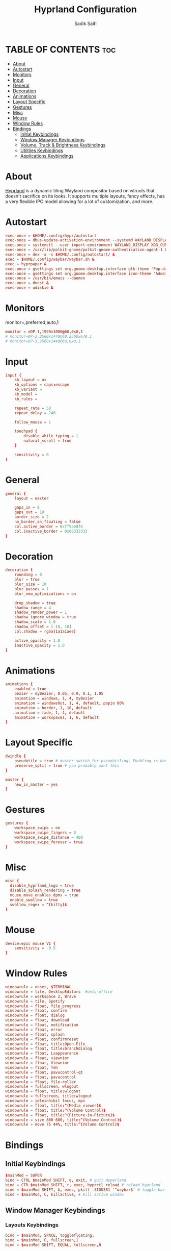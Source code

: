 #+TITLE: Hyprland Configuration
#+AUTHOR: Sadik Saifi
#+DESCRIPTION: This is the configuration for Hyprland compositor(wayland).
#+PROPERTY: header-args :tangle hyprland.conf
#+STARTUP: showeverything

* TABLE OF CONTENTS :toc:
- [[#about][About]]
- [[#autostart][Autostart]]
- [[#monitors][Monitors]]
- [[#input][Input]]
- [[#general][General]]
- [[#decoration][Decoration]]
- [[#animations][Animations]]
- [[#layout-specific][Layout Specific]]
- [[#gestures][Gestures]]
- [[#misc][Misc]]
- [[#mouse][Mouse]]
- [[#window-rules][Window Rules]]
- [[#bindings][Bindings]]
  - [[#initial-keybindings][Initial Keybindings]]
  - [[#window-manager-keybindings][Window Manager Keybindings]]
  - [[#volume-track--brightness-keybindings][Volume, Track & Brightness Keybindings]]
  - [[#utilities-keybindings][Utilities Keybindings]]
  - [[#applications-keybindings][Applications Keybindings]]

* About
[[https://hyprland.org/][Hyprland]] is a dynamic tiling Wayland compositor based on wlroots that doesn't sacrifice on its looks.
It supports multiple layouts, fancy effects, has a very flexible IPC model allowing for a lot of customization, and more.

* Autostart

#+BEGIN_SRC conf
exec-once = $HOME/.config/hypr/autostart
exec-once = dbus-update-activation-environment --systemd WAYLAND_DISPLAY XDG_CURRENT_DESKTOP
exec-once = systemctl --user import-environment WAYLAND_DISPLAY XDG_CURRENT_DESKTOP
exec-once = /usr/lib/polkit-gnome/polkit-gnome-authentication-agent-1 &
exec-once = dex -a -s $HOME/.config/autostart/ &
exec = $HOME/.config/waybar/waybar.sh &
exec = hyprpaper &
exec-once = gsettings set org.gnome.desktop.interface gtk-theme 'Pop-dark' &
exec-once = gsettings set org.gnome.desktop.interface icon-theme 'Adwaita' &
exec-once = /usr/bin/emacs --daemon
exec-once = dunst &
exec-once = udiskie &
#+END_SRC

* Monitors
monitor=,preferred,auto,1

#+BEGIN_SRC conf
monitor = eDP-1,1920x1080@60,0x0,1
# monitor=DP-2,2560x1440@60,2560x670,1
# monitor=DP-3,2560x1440@60,0x0,1
#+END_SRC

* Input

#+BEGIN_SRC conf
input {
    kb_layout = us
    kb_options = caps:escape
    kb_variant =
    kb_model =
    kb_rules =

    repeat_rate = 50
    repeat_delay = 240

    follow_mouse = 1

    touchpad {
        disable_while_typing = 1
        natural_scroll = true
    }

    sensitivity = 0
}
#+END_SRC

* General

#+BEGIN_SRC conf
general {
    layout = master

    gaps_in = 8
    gaps_out = 18
    border_size = 2
    no_border_on_floating = false
    col.active_border = 0xff9aedfe
    col.inactive_border = 0x66333333
}
#+END_SRC

* Decoration

#+BEGIN_SRC conf
decoration {
    rounding = 0
    blur = true
    blur_size = 10
    blur_passes = 1
    blur_new_optimizations = on

    drop_shadow = true
    shadow_range = 4
    shadow_render_power = 1
    shadow_ignore_window = true
    shadow_scale = 1.0
    shadow_offset = [-10, 10]
    col.shadow = rgba(1a1a1aee)

    active_opacity = 1.0
    inactive_opacity = 1.0
}
#+END_SRC

* Animations

#+BEGIN_SRC conf
animations {
    enabled = true
    bezier = myBezier, 0.05, 0.9, 0.1, 1.05
    animation = windows, 1, 4, myBezier
    animation = windowsOut, 1, 4, default, popin 80%
    animation = border, 1, 10, default
    animation = fade, 1, 4, default
    animation = workspaces, 1, 6, default
}
#+END_SRC

* Layout Specific

#+BEGIN_SRC conf
dwindle {
    pseudotile = true # master switch for pseudotiling. Enabling is bound to mainMod + P in the keybinds section below
    preserve_split = true # you probably want this
}

master {
    new_is_master = yes
}
#+END_SRC

* Gestures

#+BEGIN_SRC conf
gestures {
    workspace_swipe = on
    workspace_swipe_fingers = 3
    workspace_swipe_distance = 400
    workspace_swipe_forever = true
}
#+END_SRC

* Misc

#+BEGIN_SRC conf
misc {
  disable_hyprland_logo = true
  disable_splash_rendering = true
  mouse_move_enables_dpms = true
  enable_swallow = true
  swallow_regex = ^(kitty)$
}
#+END_SRC

* Mouse

#+BEGIN_SRC conf
device:epic mouse V1 {
    sensitivity = -0.5
}
#+END_SRC

* Window Rules

#+BEGIN_SRC conf
windowrule = unset, $TERMINAL
windowrule = tile, DesktopEditors  #only-office
windowrule = workspace 2, Brave
windowrule = tile, Spotify
windowrule = float, file_progress
windowrule = float, confirm
windowrule = float, dialog
windowrule = float, download
windowrule = float, notification
windowrule = float, error
windowrule = float, splash
windowrule = float, confirmreset
windowrule = float, title:Open File
windowrule = float, title:branchdialog
windowrule = float, Lxappearance
windowrule = float, viewnior
windowrule = float, Viewnior
windowrule = float, feh
windowrule = float, pavucontrol-qt
windowrule = float, pavucontrol
windowrule = float, file-roller
windowrule = fullscreen, wlogout
windowrule = float, title:wlogout
windowrule = fullscreen, title:wlogout
windowrule = idleinhibit focus, mpv
windowrule = float, title:^(Media viewer)$
windowrule = float, title:^(Volume Control)$
windowrule = float, title:^(Picture-in-Picture)$
windowrule = size 800 600, title:^(Volume Control)$
windowrule = move 75 44%, title:^(Volume Control)$
#+END_SRC

* Bindings

** Initial Keybindings

#+BEGIN_SRC conf
$mainMod = SUPER
bind = CTRL $mainMod SHIFT, q, exit, # quit Hyperland
bind = CTR $mainMod SHIFT, r, exec, hyprctl reload # reload hyprland
bind = $mainMod SHIFT, b, exec, pkill -SIGUSR1 '^waybar$' # toggle bar
bind = $mainMod, C, killactive, # Kill active window
#+END_SRC

** Window Manager Keybindings

*** Layouts Keybindings

#+BEGIN_SRC conf
bind = $mainMod, SPACE, togglefloating,
bind = $mainMod, F, fullscreen,1
bind = $mainMod SHIFT, EQUAL, fullscreen,0
#+END_SRC

*** Move Focus

#+BEGIN_SRC conf
bind = $mainMod, h, movefocus, l
bind = $mainMod, l, movefocus, r
bind = $mainMod, k, movefocus, u
bind = $mainMod, j, movefocus, d
#+END_SRC

*** Master Layout Keybindings

#+BEGIN_SRC conf
bind = $mainMod SHIFT, Return, layoutmsg, swapwithmaster
bind = $mainMod, i, layoutmsg, addmaster
bind = $mainMod, d, layoutmsg, removemaster
#+END_SRC

*** Workspaces Keybindings
+ Switch workspaces with mainMod + [0-9]
+ Move active window to a workspace with mainMod + SHIFT + [0-9]

#+BEGIN_SRC conf
bind = $mainMod, 1, workspace, 1
bind = $mainMod, 2, workspace, 2
bind = $mainMod, 3, workspace, 3
bind = $mainMod, 4, workspace, 4
bind = $mainMod, 5, workspace, 5
bind = $mainMod, 6, workspace, 6
bind = $mainMod, 7, workspace, 7
bind = $mainMod, 8, workspace, 8
bind = $mainMod, 9, workspace, 9
bind = $mainMod, 0, workspace, 10

bind = $mainMod SHIFT, 1, movetoworkspace, 1
bind = $mainMod SHIFT, 2, movetoworkspace, 2
bind = $mainMod SHIFT, 3, movetoworkspace, 3
bind = $mainMod SHIFT, 4, movetoworkspace, 4
bind = $mainMod SHIFT, 5, movetoworkspace, 5
bind = $mainMod SHIFT, 6, movetoworkspace, 6
bind = $mainMod SHIFT, 7, movetoworkspace, 7
bind = $mainMod SHIFT, 8, movetoworkspace, 8
bind = $mainMod SHIFT, 9, movetoworkspace, 9
bind = $mainMod SHIFT, 0, movetoworkspace, 10
#+END_SRC

*** Windows Keybindings

#+BEGIN_SRC conf
bind = $mainMod SHIFT, h, resizeactive, -40 0
bind = $mainMod SHIFT, l, resizeactive, 40 0
bind = $mainMod SHIFT, k, resizeactive, 0 -40
bind = $mainMod SHIFT, j, resizeactive, 0 40
bindm = $mainMod, mouse:272, movewindow
bindm = $mainMod SHIFT, mouse:272, resizewindow
#+END_SRC

** Volume, Track & Brightness Keybindings

*** Volume Keybindings

#+BEGIN_SRC conf
bind = , XF86AudioLowerVolume, exec, pactl set-sink-volume @DEFAULT_SINK@ -5% # decrease volume
bind = , XF86AudioRaiseVolume, exec, pactl set-sink-volume @DEFAULT_SINK@ +5% # increase volume
bind = , XF86AudioMute, exec, pactl set-sink-mute @DEFAULT_SINK@ toggle # mute volume
bind = , XF86AudioMicMute, exec, pactl set-source-mute @DEFAULT_SOURCE@ toggle # mute mic
#+END_SRC

*** Track Keybindings

#+BEGIN_SRC conf
bind = SHIFT, XF86AudioLowerVolume, exec, playerctl previous # previous track
bind = SHIFT, XF86AudioRaiseVolume, exec, playerctl next # next track
bind = , XF86AudioMute, exec, playerctl play-pause  # toggle track
#+END_SRC

*** Brightness Keybindings

#+BEGIN_SRC conf
bind = , XF86MonBrightnessUp, exec,brightnessctl -q set +5% # increase screen brightness
bind = , XF86MonBrightnessDown, exec,brightnessctl -q set 5%- # decrease screen brightnes
#+END_SRC

** Utilities Keybindings

#+BEGIN_SRC conf
bind = , Print, exec, wayshot --now # screenshot of whole screen.
bind = SHIFT, Print, exec, wayshot --win # screenshot of selected area.
bind = ALT, e, exec, edit-configs # edit config
bind = $mainMod, r, exec, $HOME/.config/rofi/launchers/type-1/launcher.sh   # rofi launcher
bind = $mainMod, x, exec, $HOME/.config/rofi/powermenu/type-4/powermenu.sh  # rofi powermenu
bind = $mainMod, period, exec, killall rofi || rofi -show emoji -emoji-format "{emoji}" -modi emoji -theme ~/.config/rofi/global/emoji
bind = $mainMod, n, exec, rofi-wifi-menu   # rofi wifi menu
bind = $mainMod, b, exec, rofi-bluetooth   # rofi bluetooth
bind = $mainMod, p, exec, hyprpicker -a -n # color picker
#+END_SRC

** Applications Keybindings

#+BEGIN_SRC conf
bind = $mainMod SHIFT, f, exec, thunar
bind = $mainMod SHIFT, c, exec, code
bind = $mainMod SHIFT, m, exec, mailspring
bind = $mainMod SHIFT, d, exec, discord
bind = $mainMod SHIFT, v, exec, virt-manager
bind = $mainMod SHIFT, s, exec, spotify
bind = $mainMod SHIFT, w, exec, $BROWSER
bind = $mainMod, Return, exec, $TERMINAL
bind = $mainMod SHIFT, e, exec, emacsclient -c -a 'emacs' --eval '(dashboard-refresh-buffer)'
#+END_SRC
